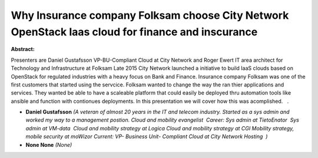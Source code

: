 Why Insurance company Folksam choose City Network OpenStack Iaas cloud for finance and inscurance
~~~~~~~~~~~~~~~~~~~~~~~~~~~~~~~~~~~~~~~~~~~~~~~~~~~~~~~~~~~~~~~~~~~~~~~~~~~~~~~~~~~~~~~~~~~~~~~~~

**Abstract:**

Presenters are Daniel Gustafsson VP-BU-Compliant Cloud at City Network and Roger Ewert IT area architect for Technology and Infrastructure at Folksam Late 2015 City Network launched a initiative to build IaaS clouds based on OpenStack for regulated industries with a heavy focus on Bank and Finance. Insurance company Folksam was one of the first customers that started using the servcice. Folksam wanted to change the way the ran thier applications and services. They wanted be able to have a scaleable platform that could easily be deployed thru automation tools like ansible and function with contionues deployments. In this presentation we will cover how this was acomplished.   .


* **Daniel Gustafsson** *(A veteran of almost 20 years in the IT and telecom industry. Started as a sys admin and worked my way to a management postion. Cloud and mobility evangelist  Career: Sys admin at TietoEnator  Sys admin at VM-data  Cloud and mobility strategy at Logica Cloud and mobility strategy at CGI Mobility strategy, mobile security at moWizor Current: VP- Business Unit- Compliant Cloud at City Network Hosting  )*

* **None None** *(None)*
